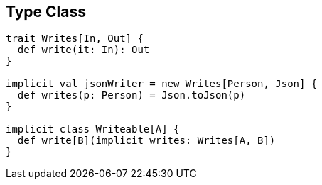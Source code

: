 == Type Class

```scala
trait Writes[In, Out] {
  def write(it: In): Out
}

implicit val jsonWriter = new Writes[Person, Json] {
  def writes(p: Person) = Json.toJson(p)
}

implicit class Writeable[A] {
  def write[B](implicit writes: Writes[A, B])
}
```
